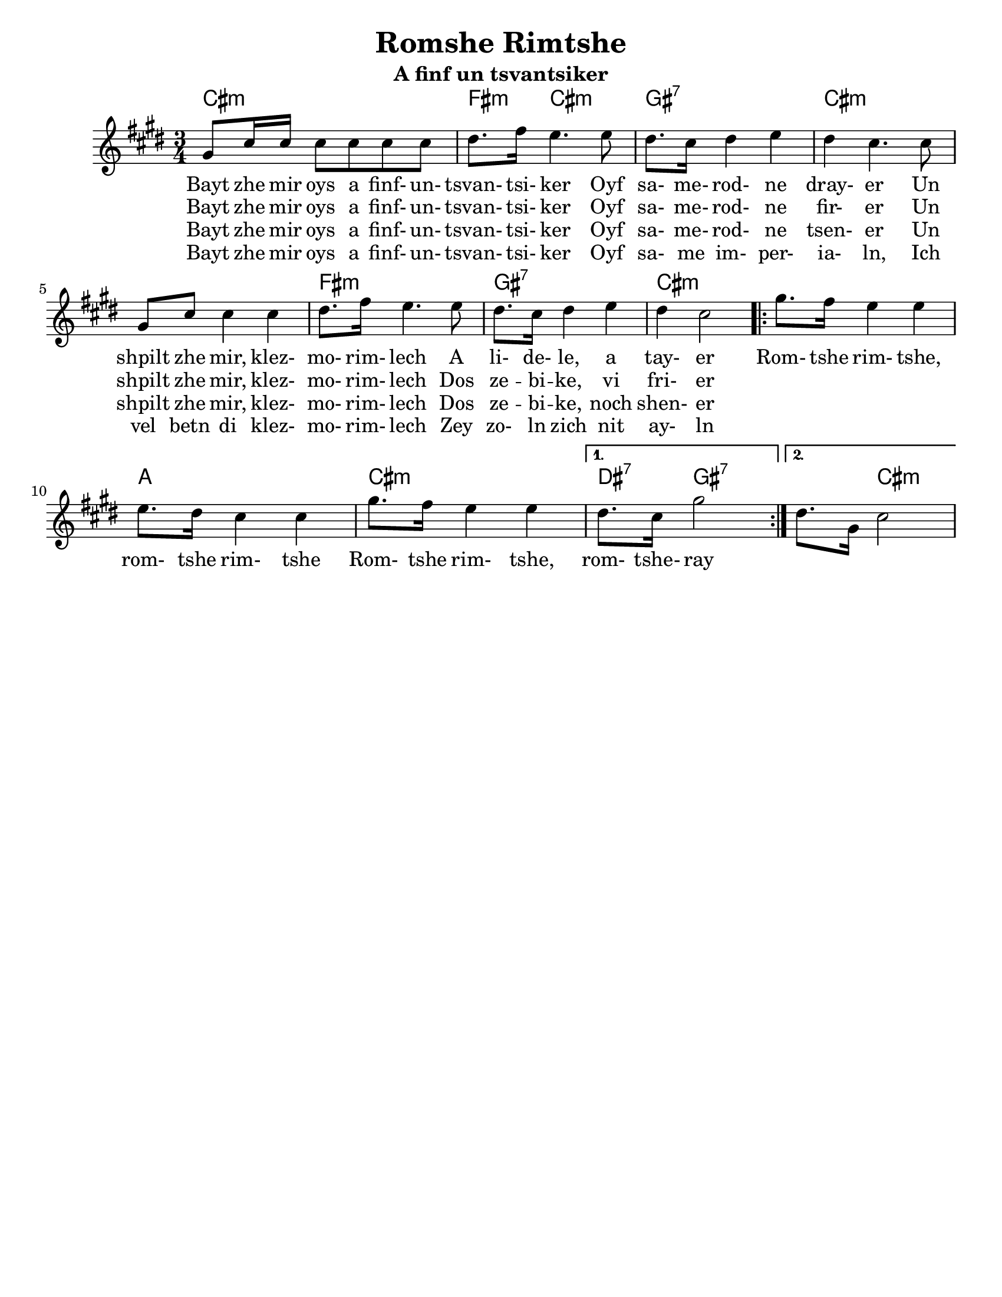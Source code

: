 \version "2.18.0"


\paper{
  tagline = ##f
  print-all-headers = ##t
  #(set-paper-size "letter")
}
date = #(strftime "%d-%m-%Y" (localtime (current-time)))

%\markup{ \italic{ " Updated " \date  }  }
%\markup{ Got something to say? }

melody = \relative c'' {
  \clef treble

  \key cis \minor
  \time 3/4

  gis8 cis16 cis cis8 cis cis cis
  dis8. fis16 e4. e8
  dis8. cis16 dis4 e
  dis4  cis4. cis8

  gis8 cis cis4 cis|
  dis8. fis16 e4. e8
  dis8. cis16 dis4 e
  dis4 cis2|

  \repeat volta 2{
    gis'8. fis16 e4 e
    e8. dis16 cis4 cis
    gis'8. fis16 e4 e

  }

  \alternative {
    { dis8. cis16 gis'2}
    { dis8. gis,16 cis2}
  }



}
%************************Lyrics Block****************
\addlyrics{
  Bayt zhe mir oys a finf- un- tsvan- tsi- ker
  Oyf sa- me- rod- ne dray- er
  Un shpilt zhe mir, klez- mo- rim- lech A li- de- le, a tay- er

  Rom- tshe rim- tshe, rom- tshe rim- tshe
  Rom- tshe rim- tshe, rom- tshe- ray
}
\addlyrics{
  Bayt zhe mir oys a finf- un- tsvan- tsi- ker
  Oyf sa- me- rod- ne fir- er
  Un shpilt zhe mir, klez- mo- rim- lech
  Dos ze -- bi -- ke, vi fri- er
}

\addlyrics{
  Bayt zhe mir oys a finf- un- tsvan- tsi- ker
  Oyf sa- me- rod- ne tsen- er
  Un shpilt zhe mir, klez- mo- rim- lech
  Dos ze -- bi -- ke, noch shen- er
}

\addlyrics{
  Bayt zhe mir oys a finf- un- tsvan- tsi- ker
  Oyf sa- me im- per- ia- ln,
  Ich vel betn di klez- mo- rim- lech
  Zey zo- ln zich nit ay- ln

}


harmonies = \chordmode {
  cis4*3:m %r2
  fis4:m cis2:m gis4:7 gis2:7
  cis2*3:m %r2*2
  fis4*3:m %r2
  gis4*3:7 %r2
  cis4*3:m %r2

  %chorus
  cis4*3:m %r2
  a4*3 % r2
  cis4*3:m %r2
  dis4:7 gis2:7
  gis4:7 cis2:m
}

\score {
  <<
    \new ChordNames {
      \set chordChanges = ##t
      \harmonies
    }
    \new Staff
    \melody
  >>
  \header{
    title= "Romshe Rimtshe"
    subtitle="A finf un tsvantsiker"
    arranger = ""
  }
  \layout{indent = 1.0\cm}
  \midi{
    \tempo 4 = 120
  }
}
